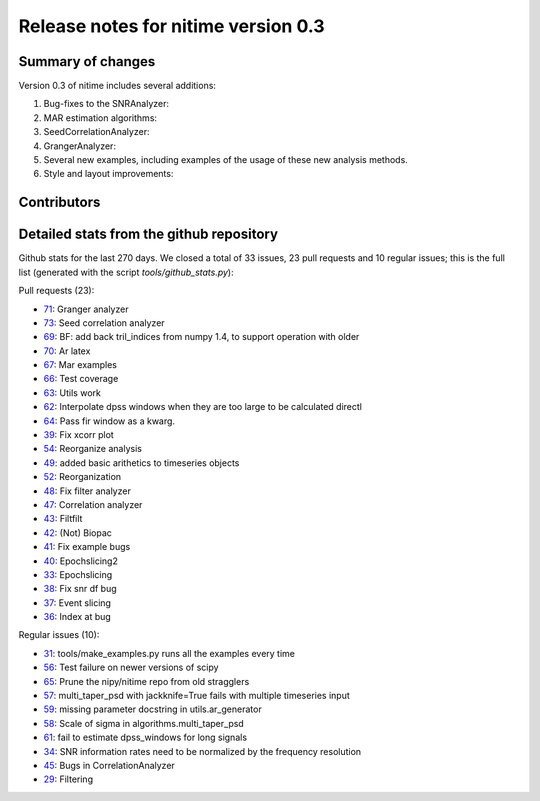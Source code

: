 
======================================
 Release notes for nitime version 0.3
======================================

Summary of changes
------------------

Version 0.3 of nitime includes several additions:

#. Bug-fixes to the SNRAnalyzer:

#. MAR estimation algorithms:

#. SeedCorrelationAnalyzer:

#. GrangerAnalyzer:

#. Several new examples, including examples of the usage of these new analysis
   methods.
   
#. Style and layout improvements:


Contributors
------------


Detailed stats from the github repository
-----------------------------------------

Github stats for the last  270 days. We closed a total of 33 issues, 23 pull requests and 10 regular  issues; this is the full list (generated with the script `tools/github_stats.py`):

Pull requests (23):

* `71 <https://github.com/nipy/nitime/issues/71>`_: Granger analyzer
* `73 <https://github.com/nipy/nitime/issues/73>`_: Seed correlation analyzer
* `69 <https://github.com/nipy/nitime/issues/69>`_: BF: add back tril_indices from numpy 1.4, to support operation with older
* `70 <https://github.com/nipy/nitime/issues/70>`_: Ar latex
* `67 <https://github.com/nipy/nitime/issues/67>`_: Mar examples
* `66 <https://github.com/nipy/nitime/issues/66>`_: Test coverage
* `63 <https://github.com/nipy/nitime/issues/63>`_: Utils work
* `62 <https://github.com/nipy/nitime/issues/62>`_: Interpolate dpss windows when they are too large to be calculated directl
* `64 <https://github.com/nipy/nitime/issues/64>`_: Pass fir window as a kwarg.
* `39 <https://github.com/nipy/nitime/issues/39>`_: Fix xcorr plot
* `54 <https://github.com/nipy/nitime/issues/54>`_: Reorganize analysis
* `49 <https://github.com/nipy/nitime/issues/49>`_: added basic arithetics to timeseries objects
* `52 <https://github.com/nipy/nitime/issues/52>`_: Reorganization
* `48 <https://github.com/nipy/nitime/issues/48>`_: Fix filter analyzer
* `47 <https://github.com/nipy/nitime/issues/47>`_: Correlation analyzer
* `43 <https://github.com/nipy/nitime/issues/43>`_: Filtfilt
* `42 <https://github.com/nipy/nitime/issues/42>`_: (Not) Biopac
* `41 <https://github.com/nipy/nitime/issues/41>`_: Fix example bugs
* `40 <https://github.com/nipy/nitime/issues/40>`_: Epochslicing2
* `33 <https://github.com/nipy/nitime/issues/33>`_: Epochslicing
* `38 <https://github.com/nipy/nitime/issues/38>`_: Fix snr df bug
* `37 <https://github.com/nipy/nitime/issues/37>`_: Event slicing
* `36 <https://github.com/nipy/nitime/issues/36>`_: Index at bug

Regular issues (10):

* `31 <https://github.com/nipy/nitime/issues/31>`_: tools/make_examples.py runs all the examples every time
* `56 <https://github.com/nipy/nitime/issues/56>`_: Test failure on newer versions of scipy
* `65 <https://github.com/nipy/nitime/issues/65>`_: Prune the nipy/nitime repo from old stragglers
* `57 <https://github.com/nipy/nitime/issues/57>`_: multi_taper_psd with jackknife=True fails with multiple timeseries input
* `59 <https://github.com/nipy/nitime/issues/59>`_: missing parameter docstring in utils.ar_generator
* `58 <https://github.com/nipy/nitime/issues/58>`_: Scale of sigma in algorithms.multi_taper_psd
* `61 <https://github.com/nipy/nitime/issues/61>`_: fail to estimate dpss_windows for long signals
* `34 <https://github.com/nipy/nitime/issues/34>`_: SNR information rates need to be normalized by the frequency resolution
* `45 <https://github.com/nipy/nitime/issues/45>`_: Bugs in CorrelationAnalyzer
* `29 <https://github.com/nipy/nitime/issues/29>`_: Filtering
